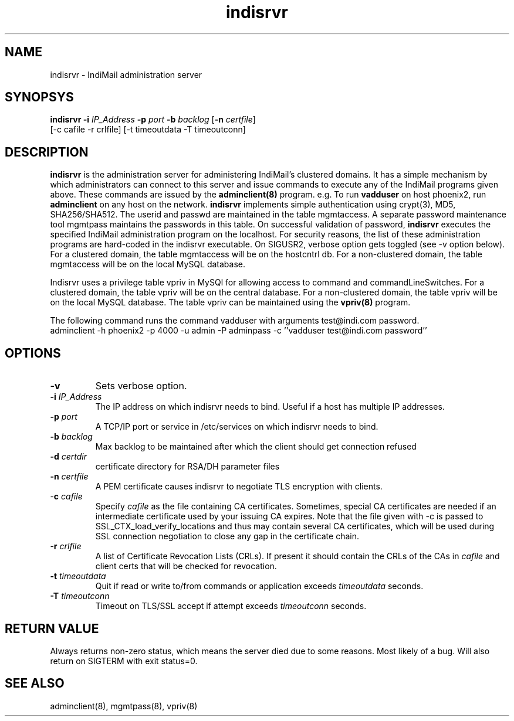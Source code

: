 .TH indisrvr 8
.SH NAME
indisrvr \- IndiMail administration server

.SH SYNOPSYS
\fBindisrvr\fR \fB\-i\fR \fIIP_Address\fR \fB\-p\fR \fIport\fR \fB\-b\fR \fIbacklog\fR [\fB\-n\fR \fIcertfile\fR]
  [-c cafile -r crlfile] [-t timeoutdata -T timeoutconn]

.SH DESCRIPTION
\fBindisrvr\fR is the administration server for administering IndiMail's clustered domains.
It has a simple mechanism by which administrators can connect to this server and issue
commands to execute any of the IndiMail programs given above. These commands are issued by
the \fBadminclient(8)\fR program. e.g. To run \fBvadduser\fR on host phoenix2, run
\fBadminclient\fR on any host on the network. \fBindisrvr\fR implements simple authentication
using crypt(3), MD5, SHA256/SHA512. The userid and passwd are maintained in the table
mgmtaccess. A separate password maintenance tool mgmtpass maintains the passwords in this table.
On successful validation of password, \fBindisrvr\fR executes the specified IndiMail administration
program on the localhost. For security reasons, the list of these administration programs are
hard-coded in the indisrvr executable. On SIGUSR2, verbose option gets toggled (see -v option
below). For a clustered domain, the table mgmtaccess will be on the hostcntrl db. For a
non-clustered domain, the table mgmtaccess will be on the local MySQL database.
.PP
Indisrvr uses a privilege table vpriv in MySQl for allowing access to command and
commandLineSwitches. For a clustered domain, the table vpriv will be on the central database.
For a non-clustered domain, the table vpriv will be on the local MySQL database. The table
vpriv can be maintained using the \fBvpriv(8)\fR program.

.EX
The following command runs the command vadduser with arguments test@indi.com password.
 adminclient -h phoenix2 -p  4000 -u admin -P adminpass -c ''vadduser test@indi.com password''
.EE

.SH OPTIONS
.TP
\fB\-v\fR
Sets verbose option.
.TP
\fB\-i\fR \fIIP_Address\fR
The IP address on which indisrvr needs to bind. Useful if a host has multiple IP addresses.
.TP
\fB\-p\fR \fIport\fR
A TCP/IP port or service in /etc/services on which indisrvr needs to bind.
.TP
\fB\-b\fR \fIbacklog\fR
Max backlog to be maintained after which the client should get connection refused
.TP
\fB\-d\fR \fIcertdir\fR
certificate directory for RSA/DH parameter files
.TP
\fB\-n\fR \fIcertfile\fR
A PEM certificate causes indisrvr to negotiate TLS encryption with clients.
.TP
-\fBc\fR \fIcafile\fR
Specify \fIcafile\fR as the file containing CA certificates. Sometimes,
special CA certificates are needed if an intermediate certificate used
by your issuing CA expires. Note that the file given with -c is passed
to SSL_CTX_load_verify_locations and thus may contain several CA
certificates, which will be used during SSL connection negotiation to
close any gap in the certificate chain.
.TP
-\fBr\fR \fIcrlfile\fR
A list of Certificate Revocation Lists (CRLs). If present it
should contain the CRLs of the CAs in \fIcafile\fR and client certs that
will be checked for revocation.
.TP
\fB\-t\fR \fItimeoutdata\fR
Quit if read or write to/from commands or application exceeds
\fItimeoutdata\fR seconds.
.TP
\fB\-T\fR \fItimeoutconn\fR
Timeout on TLS/SSL accept if attempt exceeds \fItimeoutconn\fR seconds.

.SH RETURN VALUE
Always returns non-zero status, which means the server died due to some reasons. Most likely
of a bug. Will also return on SIGTERM with exit status=0.

.SH "SEE ALSO"
adminclient(8), mgmtpass(8), vpriv(8)
